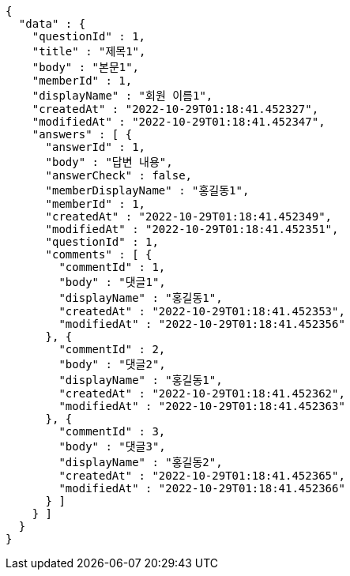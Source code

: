 [source,options="nowrap"]
----
{
  "data" : {
    "questionId" : 1,
    "title" : "제목1",
    "body" : "본문1",
    "memberId" : 1,
    "displayName" : "회원 이름1",
    "createdAt" : "2022-10-29T01:18:41.452327",
    "modifiedAt" : "2022-10-29T01:18:41.452347",
    "answers" : [ {
      "answerId" : 1,
      "body" : "답변 내용",
      "answerCheck" : false,
      "memberDisplayName" : "홍길동1",
      "memberId" : 1,
      "createdAt" : "2022-10-29T01:18:41.452349",
      "modifiedAt" : "2022-10-29T01:18:41.452351",
      "questionId" : 1,
      "comments" : [ {
        "commentId" : 1,
        "body" : "댓글1",
        "displayName" : "홍길동1",
        "createdAt" : "2022-10-29T01:18:41.452353",
        "modifiedAt" : "2022-10-29T01:18:41.452356"
      }, {
        "commentId" : 2,
        "body" : "댓글2",
        "displayName" : "홍길동1",
        "createdAt" : "2022-10-29T01:18:41.452362",
        "modifiedAt" : "2022-10-29T01:18:41.452363"
      }, {
        "commentId" : 3,
        "body" : "댓글3",
        "displayName" : "홍길동2",
        "createdAt" : "2022-10-29T01:18:41.452365",
        "modifiedAt" : "2022-10-29T01:18:41.452366"
      } ]
    } ]
  }
}
----